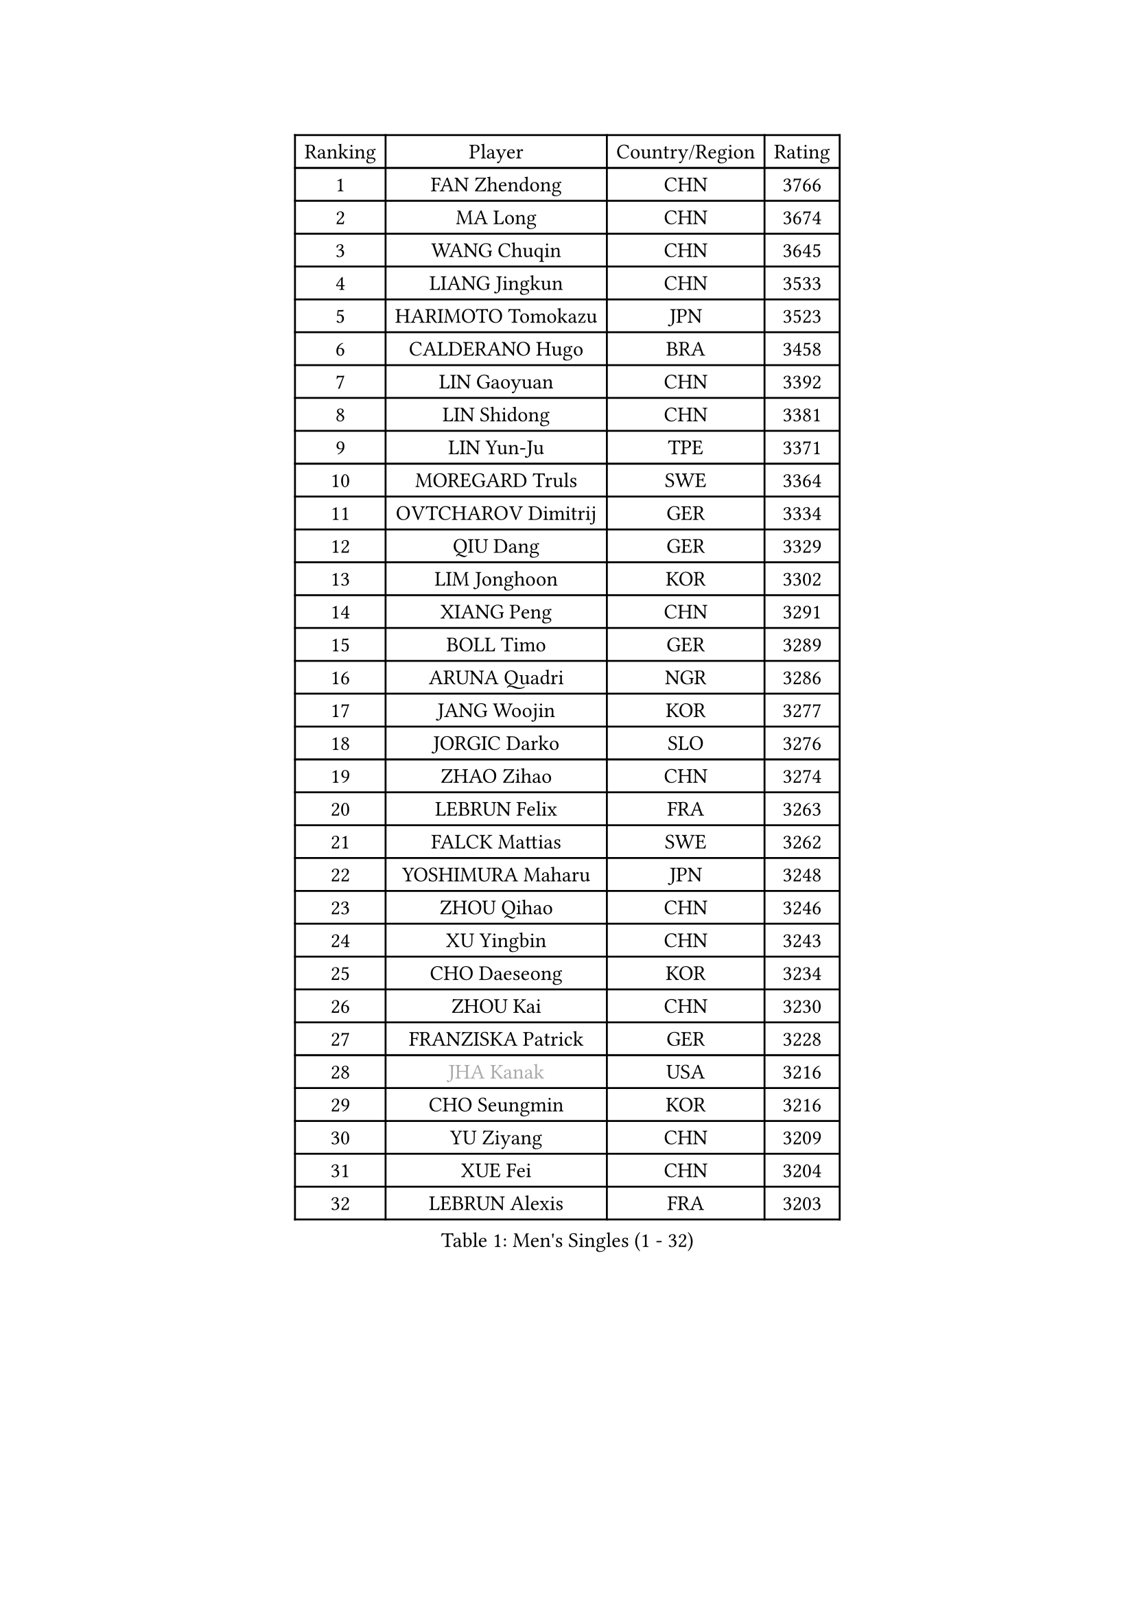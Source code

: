 
#set text(font: ("Courier New", "NSimSun"))
#figure(
  caption: "Men's Singles (1 - 32)",
    table(
      columns: 4,
      [Ranking], [Player], [Country/Region], [Rating],
      [1], [FAN Zhendong], [CHN], [3766],
      [2], [MA Long], [CHN], [3674],
      [3], [WANG Chuqin], [CHN], [3645],
      [4], [LIANG Jingkun], [CHN], [3533],
      [5], [HARIMOTO Tomokazu], [JPN], [3523],
      [6], [CALDERANO Hugo], [BRA], [3458],
      [7], [LIN Gaoyuan], [CHN], [3392],
      [8], [LIN Shidong], [CHN], [3381],
      [9], [LIN Yun-Ju], [TPE], [3371],
      [10], [MOREGARD Truls], [SWE], [3364],
      [11], [OVTCHAROV Dimitrij], [GER], [3334],
      [12], [QIU Dang], [GER], [3329],
      [13], [LIM Jonghoon], [KOR], [3302],
      [14], [XIANG Peng], [CHN], [3291],
      [15], [BOLL Timo], [GER], [3289],
      [16], [ARUNA Quadri], [NGR], [3286],
      [17], [JANG Woojin], [KOR], [3277],
      [18], [JORGIC Darko], [SLO], [3276],
      [19], [ZHAO Zihao], [CHN], [3274],
      [20], [LEBRUN Felix], [FRA], [3263],
      [21], [FALCK Mattias], [SWE], [3262],
      [22], [YOSHIMURA Maharu], [JPN], [3248],
      [23], [ZHOU Qihao], [CHN], [3246],
      [24], [XU Yingbin], [CHN], [3243],
      [25], [CHO Daeseong], [KOR], [3234],
      [26], [ZHOU Kai], [CHN], [3230],
      [27], [FRANZISKA Patrick], [GER], [3228],
      [28], [#text(gray, "JHA Kanak")], [USA], [3216],
      [29], [CHO Seungmin], [KOR], [3216],
      [30], [YU Ziyang], [CHN], [3209],
      [31], [XUE Fei], [CHN], [3204],
      [32], [LEBRUN Alexis], [FRA], [3203],
    )
  )#pagebreak()

#set text(font: ("Courier New", "NSimSun"))
#figure(
  caption: "Men's Singles (33 - 64)",
    table(
      columns: 4,
      [Ranking], [Player], [Country/Region], [Rating],
      [33], [XU Haidong], [CHN], [3186],
      [34], [DUDA Benedikt], [GER], [3185],
      [35], [LIU Dingshuo], [CHN], [3183],
      [36], [TANAKA Yuta], [JPN], [3178],
      [37], [CHUANG Chih-Yuan], [TPE], [3177],
      [38], [YUAN Licen], [CHN], [3175],
      [39], [AN Jaehyun], [KOR], [3175],
      [40], [WONG Chun Ting], [HKG], [3171],
      [41], [FILUS Ruwen], [GER], [3155],
      [42], [DYJAS Jakub], [POL], [3147],
      [43], [TOGAMI Shunsuke], [JPN], [3145],
      [44], [UDA Yukiya], [JPN], [3144],
      [45], [GIONIS Panagiotis], [GRE], [3138],
      [46], [GAUZY Simon], [FRA], [3133],
      [47], [SUN Wen], [CHN], [3129],
      [48], [SHINOZUKA Hiroto], [JPN], [3128],
      [49], [LIANG Yanning], [CHN], [3127],
      [50], [PITCHFORD Liam], [ENG], [3124],
      [51], [KARLSSON Kristian], [SWE], [3122],
      [52], [#text(gray, "MORIZONO Masataka")], [JPN], [3116],
      [53], [AKKUZU Can], [FRA], [3115],
      [54], [KALLBERG Anton], [SWE], [3113],
      [55], [OIKAWA Mizuki], [JPN], [3111],
      [56], [PARK Ganghyeon], [KOR], [3106],
      [57], [QUEK Izaac], [SGP], [3094],
      [58], [ROBLES Alvaro], [ESP], [3091],
      [59], [ALAMIYAN Noshad], [IRI], [3088],
      [60], [WANG Yang], [SVK], [3088],
      [61], [GERALDO Joao], [POR], [3086],
      [62], [FENG Yi-Hsin], [TPE], [3079],
      [63], [KIZUKURI Yuto], [JPN], [3076],
      [64], [NIU Guankai], [CHN], [3076],
    )
  )#pagebreak()

#set text(font: ("Courier New", "NSimSun"))
#figure(
  caption: "Men's Singles (65 - 96)",
    table(
      columns: 4,
      [Ranking], [Player], [Country/Region], [Rating],
      [65], [MAJOROS Bence], [HUN], [3072],
      [66], [LEE Sang Su], [KOR], [3072],
      [67], [PERSSON Jon], [SWE], [3072],
      [68], [WANG Eugene], [CAN], [3070],
      [69], [#text(gray, "KOU Lei")], [UKR], [3062],
      [70], [WALTHER Ricardo], [GER], [3059],
      [71], [APOLONIA Tiago], [POR], [3057],
      [72], [ACHANTA Sharath Kamal], [IND], [3057],
      [73], [#text(gray, "NIWA Koki")], [JPN], [3050],
      [74], [PISTEJ Lubomir], [SVK], [3049],
      [75], [STUMPER Kay], [GER], [3047],
      [76], [DRINKHALL Paul], [ENG], [3046],
      [77], [MENGEL Steffen], [GER], [3044],
      [78], [FREITAS Marcos], [POR], [3043],
      [79], [JIN Takuya], [JPN], [3038],
      [80], [YOSHIMURA Kazuhiro], [JPN], [3031],
      [81], [BADOWSKI Marek], [POL], [3031],
      [82], [CHEN Yuanyu], [CHN], [3027],
      [83], [ALLEGRO Martin], [BEL], [3024],
      [84], [NUYTINCK Cedric], [BEL], [3019],
      [85], [GARDOS Robert], [AUT], [3018],
      [86], [AN Ji Song], [PRK], [3014],
      [87], [ZHMUDENKO Yaroslav], [UKR], [3012],
      [88], [ASSAR Omar], [EGY], [3008],
      [89], [GROTH Jonathan], [DEN], [3002],
      [90], [JARVIS Tom], [ENG], [2997],
      [91], [OLAH Benedek], [FIN], [2993],
      [92], [SGOUROPOULOS Ioannis], [GRE], [2992],
      [93], [FLORE Tristan], [FRA], [2992],
      [94], [GERASSIMENKO Kirill], [KAZ], [2986],
      [95], [CAO Wei], [CHN], [2986],
      [96], [ORT Kilian], [GER], [2982],
    )
  )#pagebreak()

#set text(font: ("Courier New", "NSimSun"))
#figure(
  caption: "Men's Singles (97 - 128)",
    table(
      columns: 4,
      [Ranking], [Player], [Country/Region], [Rating],
      [97], [GNANASEKARAN Sathiyan], [IND], [2981],
      [98], [CASSIN Alexandre], [FRA], [2978],
      [99], [SAI Linwei], [CHN], [2978],
      [100], [JANCARIK Lubomir], [CZE], [2976],
      [101], [WU Jiaji], [DOM], [2973],
      [102], [STOYANOV Niagol], [ITA], [2972],
      [103], [CARVALHO Diogo], [POR], [2971],
      [104], [LIU Yebo], [CHN], [2971],
      [105], [PUCAR Tomislav], [CRO], [2968],
      [106], [CHEN Chien-An], [TPE], [2962],
      [107], [GACINA Andrej], [CRO], [2962],
      [108], [SIRUCEK Pavel], [CZE], [2960],
      [109], [KOZUL Deni], [SLO], [2959],
      [110], [BRODD Viktor], [SWE], [2959],
      [111], [KUBIK Maciej], [POL], [2957],
      [112], [LAMBIET Florent], [BEL], [2956],
      [113], [KANG Dongsoo], [KOR], [2952],
      [114], [PARK Chan-Hyeok], [KOR], [2952],
      [115], [HACHARD Antoine], [FRA], [2950],
      [116], [#text(gray, "KIM Donghyun")], [KOR], [2948],
      [117], [YOSHIYAMA Ryoichi], [JPN], [2947],
      [118], [URSU Vladislav], [MDA], [2945],
      [119], [HABESOHN Daniel], [AUT], [2936],
      [120], [ANGLES Enzo], [FRA], [2935],
      [121], [BARDET Lilian], [FRA], [2935],
      [122], [MONTEIRO Joao], [POR], [2932],
      [123], [SONE Kakeru], [JPN], [2925],
      [124], [LIND Anders], [DEN], [2925],
      [125], [DORR Esteban], [FRA], [2923],
      [126], [ZELJKO Filip], [CRO], [2922],
      [127], [LAM Siu Hang], [HKG], [2920],
      [128], [THAKKAR Manav Vikash], [IND], [2919],
    )
  )
